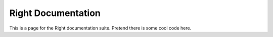 ===================
Right Documentation
===================

This is a page for the Right documentation suite.
Pretend there is some cool code here.
